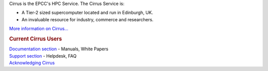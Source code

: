 

Cirrus is the EPCC's HPC Service. The Cirrus Service is:

-  A Tier-2 sized supercomputer located and run in Edinburgh, UK.
-  An invaluable resource for industry, commerce and researchers.

`More information on Cirrus... <about-cirrus/>`__



.. rubric:: Current Cirrus Users
   :name: current-cirrus-users

| `Documentation section <documentation/>`__ - Manuals, White Papers
| `Support section <support/>`__ - Helpdesk, FAQ
| `Acknowledging
  Cirrus <documentation/user-guide/introduction.html#acknowledge>`__

